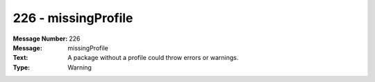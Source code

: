 .. _build/messages/226:

========================================================================================
226 - missingProfile
========================================================================================

:Message Number: 226
:Message: missingProfile
:Text: A package without a profile could throw errors or warnings.
:Type: Warning

